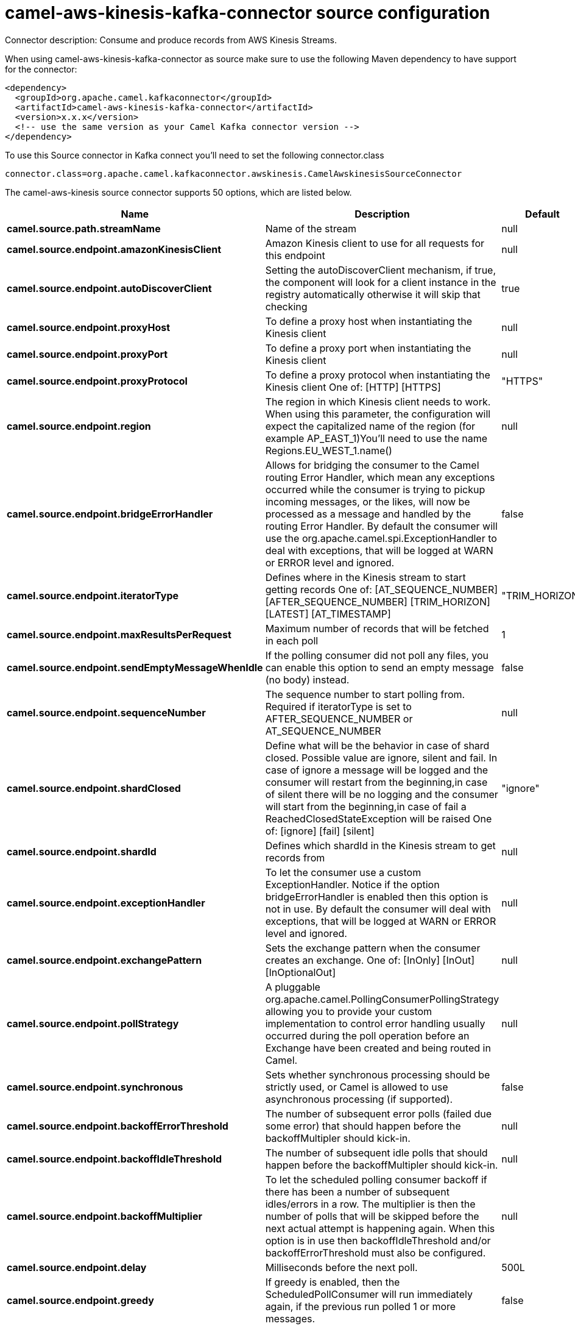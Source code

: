 // kafka-connector options: START
[[camel-aws-kinesis-kafka-connector-source]]
= camel-aws-kinesis-kafka-connector source configuration

Connector description: Consume and produce records from AWS Kinesis Streams.

When using camel-aws-kinesis-kafka-connector as source make sure to use the following Maven dependency to have support for the connector:

[source,xml]
----
<dependency>
  <groupId>org.apache.camel.kafkaconnector</groupId>
  <artifactId>camel-aws-kinesis-kafka-connector</artifactId>
  <version>x.x.x</version>
  <!-- use the same version as your Camel Kafka connector version -->
</dependency>
----

To use this Source connector in Kafka connect you'll need to set the following connector.class

[source,java]
----
connector.class=org.apache.camel.kafkaconnector.awskinesis.CamelAwskinesisSourceConnector
----


The camel-aws-kinesis source connector supports 50 options, which are listed below.



[width="100%",cols="2,5,^1,1,1",options="header"]
|===
| Name | Description | Default | Required | Priority
| *camel.source.path.streamName* | Name of the stream | null | true | HIGH
| *camel.source.endpoint.amazonKinesisClient* | Amazon Kinesis client to use for all requests for this endpoint | null | false | MEDIUM
| *camel.source.endpoint.autoDiscoverClient* | Setting the autoDiscoverClient mechanism, if true, the component will look for a client instance in the registry automatically otherwise it will skip that checking | true | false | MEDIUM
| *camel.source.endpoint.proxyHost* | To define a proxy host when instantiating the Kinesis client | null | false | MEDIUM
| *camel.source.endpoint.proxyPort* | To define a proxy port when instantiating the Kinesis client | null | false | MEDIUM
| *camel.source.endpoint.proxyProtocol* | To define a proxy protocol when instantiating the Kinesis client One of: [HTTP] [HTTPS] | "HTTPS" | false | MEDIUM
| *camel.source.endpoint.region* | The region in which Kinesis client needs to work. When using this parameter, the configuration will expect the capitalized name of the region (for example AP_EAST_1)You'll need to use the name Regions.EU_WEST_1.name() | null | false | MEDIUM
| *camel.source.endpoint.bridgeErrorHandler* | Allows for bridging the consumer to the Camel routing Error Handler, which mean any exceptions occurred while the consumer is trying to pickup incoming messages, or the likes, will now be processed as a message and handled by the routing Error Handler. By default the consumer will use the org.apache.camel.spi.ExceptionHandler to deal with exceptions, that will be logged at WARN or ERROR level and ignored. | false | false | MEDIUM
| *camel.source.endpoint.iteratorType* | Defines where in the Kinesis stream to start getting records One of: [AT_SEQUENCE_NUMBER] [AFTER_SEQUENCE_NUMBER] [TRIM_HORIZON] [LATEST] [AT_TIMESTAMP] | "TRIM_HORIZON" | false | MEDIUM
| *camel.source.endpoint.maxResultsPerRequest* | Maximum number of records that will be fetched in each poll | 1 | false | MEDIUM
| *camel.source.endpoint.sendEmptyMessageWhenIdle* | If the polling consumer did not poll any files, you can enable this option to send an empty message (no body) instead. | false | false | MEDIUM
| *camel.source.endpoint.sequenceNumber* | The sequence number to start polling from. Required if iteratorType is set to AFTER_SEQUENCE_NUMBER or AT_SEQUENCE_NUMBER | null | false | MEDIUM
| *camel.source.endpoint.shardClosed* | Define what will be the behavior in case of shard closed. Possible value are ignore, silent and fail. In case of ignore a message will be logged and the consumer will restart from the beginning,in case of silent there will be no logging and the consumer will start from the beginning,in case of fail a ReachedClosedStateException will be raised One of: [ignore] [fail] [silent] | "ignore" | false | MEDIUM
| *camel.source.endpoint.shardId* | Defines which shardId in the Kinesis stream to get records from | null | false | MEDIUM
| *camel.source.endpoint.exceptionHandler* | To let the consumer use a custom ExceptionHandler. Notice if the option bridgeErrorHandler is enabled then this option is not in use. By default the consumer will deal with exceptions, that will be logged at WARN or ERROR level and ignored. | null | false | MEDIUM
| *camel.source.endpoint.exchangePattern* | Sets the exchange pattern when the consumer creates an exchange. One of: [InOnly] [InOut] [InOptionalOut] | null | false | MEDIUM
| *camel.source.endpoint.pollStrategy* | A pluggable org.apache.camel.PollingConsumerPollingStrategy allowing you to provide your custom implementation to control error handling usually occurred during the poll operation before an Exchange have been created and being routed in Camel. | null | false | MEDIUM
| *camel.source.endpoint.synchronous* | Sets whether synchronous processing should be strictly used, or Camel is allowed to use asynchronous processing (if supported). | false | false | MEDIUM
| *camel.source.endpoint.backoffErrorThreshold* | The number of subsequent error polls (failed due some error) that should happen before the backoffMultipler should kick-in. | null | false | MEDIUM
| *camel.source.endpoint.backoffIdleThreshold* | The number of subsequent idle polls that should happen before the backoffMultipler should kick-in. | null | false | MEDIUM
| *camel.source.endpoint.backoffMultiplier* | To let the scheduled polling consumer backoff if there has been a number of subsequent idles/errors in a row. The multiplier is then the number of polls that will be skipped before the next actual attempt is happening again. When this option is in use then backoffIdleThreshold and/or backoffErrorThreshold must also be configured. | null | false | MEDIUM
| *camel.source.endpoint.delay* | Milliseconds before the next poll. | 500L | false | MEDIUM
| *camel.source.endpoint.greedy* | If greedy is enabled, then the ScheduledPollConsumer will run immediately again, if the previous run polled 1 or more messages. | false | false | MEDIUM
| *camel.source.endpoint.initialDelay* | Milliseconds before the first poll starts. | 1000L | false | MEDIUM
| *camel.source.endpoint.repeatCount* | Specifies a maximum limit of number of fires. So if you set it to 1, the scheduler will only fire once. If you set it to 5, it will only fire five times. A value of zero or negative means fire forever. | 0L | false | MEDIUM
| *camel.source.endpoint.runLoggingLevel* | The consumer logs a start/complete log line when it polls. This option allows you to configure the logging level for that. One of: [TRACE] [DEBUG] [INFO] [WARN] [ERROR] [OFF] | "TRACE" | false | MEDIUM
| *camel.source.endpoint.scheduledExecutorService* | Allows for configuring a custom/shared thread pool to use for the consumer. By default each consumer has its own single threaded thread pool. | null | false | MEDIUM
| *camel.source.endpoint.scheduler* | To use a cron scheduler from either camel-spring or camel-quartz component. Use value spring or quartz for built in scheduler | "none" | false | MEDIUM
| *camel.source.endpoint.schedulerProperties* | To configure additional properties when using a custom scheduler or any of the Quartz, Spring based scheduler. | null | false | MEDIUM
| *camel.source.endpoint.startScheduler* | Whether the scheduler should be auto started. | true | false | MEDIUM
| *camel.source.endpoint.timeUnit* | Time unit for initialDelay and delay options. One of: [NANOSECONDS] [MICROSECONDS] [MILLISECONDS] [SECONDS] [MINUTES] [HOURS] [DAYS] | "MILLISECONDS" | false | MEDIUM
| *camel.source.endpoint.useFixedDelay* | Controls if fixed delay or fixed rate is used. See ScheduledExecutorService in JDK for details. | true | false | MEDIUM
| *camel.source.endpoint.accessKey* | Amazon AWS Access Key | null | false | MEDIUM
| *camel.source.endpoint.secretKey* | Amazon AWS Secret Key | null | false | MEDIUM
| *camel.component.aws-kinesis.amazonKinesisClient* | Amazon Kinesis client to use for all requests for this endpoint | null | false | MEDIUM
| *camel.component.aws-kinesis.autoDiscoverClient* | Setting the autoDiscoverClient mechanism, if true, the component will look for a client instance in the registry automatically otherwise it will skip that checking | true | false | MEDIUM
| *camel.component.aws-kinesis.configuration* | The component configuration | null | false | MEDIUM
| *camel.component.aws-kinesis.proxyHost* | To define a proxy host when instantiating the Kinesis client | null | false | MEDIUM
| *camel.component.aws-kinesis.proxyPort* | To define a proxy port when instantiating the Kinesis client | null | false | MEDIUM
| *camel.component.aws-kinesis.proxyProtocol* | To define a proxy protocol when instantiating the Kinesis client One of: [HTTP] [HTTPS] | "HTTPS" | false | MEDIUM
| *camel.component.aws-kinesis.region* | The region in which Kinesis client needs to work. When using this parameter, the configuration will expect the capitalized name of the region (for example AP_EAST_1)You'll need to use the name Regions.EU_WEST_1.name() | null | false | MEDIUM
| *camel.component.aws-kinesis.bridgeErrorHandler* | Allows for bridging the consumer to the Camel routing Error Handler, which mean any exceptions occurred while the consumer is trying to pickup incoming messages, or the likes, will now be processed as a message and handled by the routing Error Handler. By default the consumer will use the org.apache.camel.spi.ExceptionHandler to deal with exceptions, that will be logged at WARN or ERROR level and ignored. | false | false | MEDIUM
| *camel.component.aws-kinesis.iteratorType* | Defines where in the Kinesis stream to start getting records One of: [AT_SEQUENCE_NUMBER] [AFTER_SEQUENCE_NUMBER] [TRIM_HORIZON] [LATEST] [AT_TIMESTAMP] | "TRIM_HORIZON" | false | MEDIUM
| *camel.component.aws-kinesis.maxResultsPerRequest* | Maximum number of records that will be fetched in each poll | 1 | false | MEDIUM
| *camel.component.aws-kinesis.sequenceNumber* | The sequence number to start polling from. Required if iteratorType is set to AFTER_SEQUENCE_NUMBER or AT_SEQUENCE_NUMBER | null | false | MEDIUM
| *camel.component.aws-kinesis.shardClosed* | Define what will be the behavior in case of shard closed. Possible value are ignore, silent and fail. In case of ignore a message will be logged and the consumer will restart from the beginning,in case of silent there will be no logging and the consumer will start from the beginning,in case of fail a ReachedClosedStateException will be raised One of: [ignore] [fail] [silent] | "ignore" | false | MEDIUM
| *camel.component.aws-kinesis.shardId* | Defines which shardId in the Kinesis stream to get records from | null | false | MEDIUM
| *camel.component.aws-kinesis.autowiredEnabled* | Whether autowiring is enabled. This is used for automatic autowiring options (the option must be marked as autowired) by looking up in the registry to find if there is a single instance of matching type, which then gets configured on the component. This can be used for automatic configuring JDBC data sources, JMS connection factories, AWS Clients, etc. | true | false | MEDIUM
| *camel.component.aws-kinesis.accessKey* | Amazon AWS Access Key | null | false | MEDIUM
| *camel.component.aws-kinesis.secretKey* | Amazon AWS Secret Key | null | false | MEDIUM
|===



The camel-aws-kinesis source connector has no converters out of the box.





The camel-aws-kinesis source connector has no transforms out of the box.





The camel-aws-kinesis source connector has no aggregation strategies out of the box.
// kafka-connector options: END
